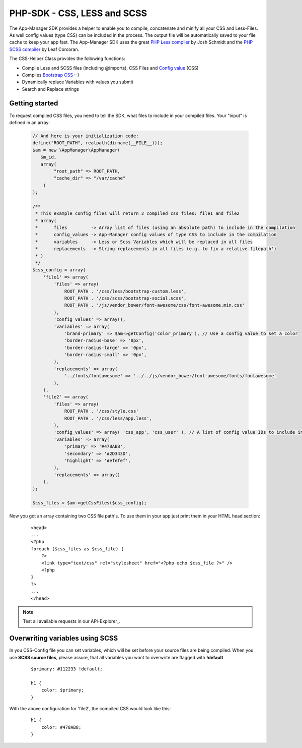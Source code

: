 PHP-SDK - CSS, LESS and SCSS
============================

The App-Manager SDK provides a helper to enable you to compile, concatenate and minify all your CSS and Less-Files.
As well config values (type CSS) can be included in the process. The output file will be automatically saved to your
file cache to keep your app fast. The App-Manager SDK uses the great `PHP Less compiler`_ by Josh Schmidt and the
`PHP SCSS compiler`_ by Leaf Corcoran.

The CSS-Helper Class provides the following functions:

- Compile Less and SCSS files (including @imports), CSS Files and `Config value <glossary.html#config-value>`_ (CSS)
- Compiles `Bootstrap CSS`_ :-)
- Dynamically replace Variables with values you submit
- Search and Replace strings

.. _PHP Less compiler: http://lessphp.gpeasy.com/
.. _PHP SCSS compiler: http://leafo.github.io/scssphp/
.. _Bootstrap CSS: http://getbootstrap.com/


Getting started
~~~~~~~~~~~~~~~

To request compiled CSS files, you need to tell the SDK, what files to include in your compiled files. Your "input"
is defined in an array:

    .. sourcecode:: php

        // And here is your initialization code:
        define("ROOT_PATH", realpath(dirname(__FILE__)));
        $am = new \AppManager\AppManager(
           $m_id,
           array(
                "root_path" => ROOT_PATH,
                "cache_dir" => "/var/cache"
            )
        );

        /**
         * This example config files will return 2 compiled css files: file1 and file2
         * array(
         *      files         -> Array list of files (using an absolute path) to include in the compilation
         *      config_values -> App-Manager config values of type CSS to include in the compilation
         *      variables     -> Less or Scss Variables which will be replaced in all files
         *      replacements  -> String replacements in all files (e.g. to fix a relative filepath')
         * )
         */
        $css_config = array(
            'file1' => array(
                'files' => array(
                    ROOT_PATH . '/css/less/bootstrap-custom.less',
                    ROOT_PATH . '/css/scss/bootstrap-social.scss',
                    ROOT_PATH . '/js/vendor_bower/font-awesome/css/font-awesome.min.css'
                ),
                'config_values' => array(),
                'variables' => array(
                    'brand-primary' => $am->getConfig('color_primary'), // Use a config value to set a color
                    'border-radius-base' => '0px',
                    'border-radius-large' => '0px',
                    'border-radius-small' => '0px',
                ),
                'replacements' => array(
                    '../fonts/fontawesome' => '../../js/vendor_bower/font-awesome/fonts/fontawesome'
                ),
            ),
            'file2' => array(
                'files' => array(
                    ROOT_PATH . '/css/style.css'
                    ROOT_PATH . '/css/less/app.less',
                ),
                'config_values' => array( 'css_app', 'css_user' ), // A list of config value IDs to include in the CSS
                'variables' => array(
                    'primary' => '#478AB8',
                    'secondary' => '#2D343D',
                    'highlight' => '#efefef',
                ),
                'replacements' => array()
            ),
        );

        $css_files = $am->getCssFiles($css_config);


Now you got an array containing two CSS file path's. To use them in your app just print them in your HTML head section:

    ::

        <head>
        ...
        <?php
        foreach ($css_files as $css_file) {
            ?>
            <link type="text/css" rel="stylesheet" href="<?php echo $css_file ?>" />
            <?php
        }
        ?>
        ...
        </head>



.. note:: Test all available requests in our API-Explorer_.


Overwriting variables using SCSS
~~~~~~~~~~~~~~~~~~~~~~~~~~~~~~~~

In you CSS-Config file you can set variables, which will be set before your source files are being compiled.
When you use **SCSS source files**, please assure, that all variables you want to overwrite are flagged with **!default**

    ::

        $primary: #112233 !default;

        h1 {
            color: $primary;
        }

With the above configuration for 'file2', the compiled CSS would look like this:

    ::

        h1 {
            color: #478AB8;
        }

